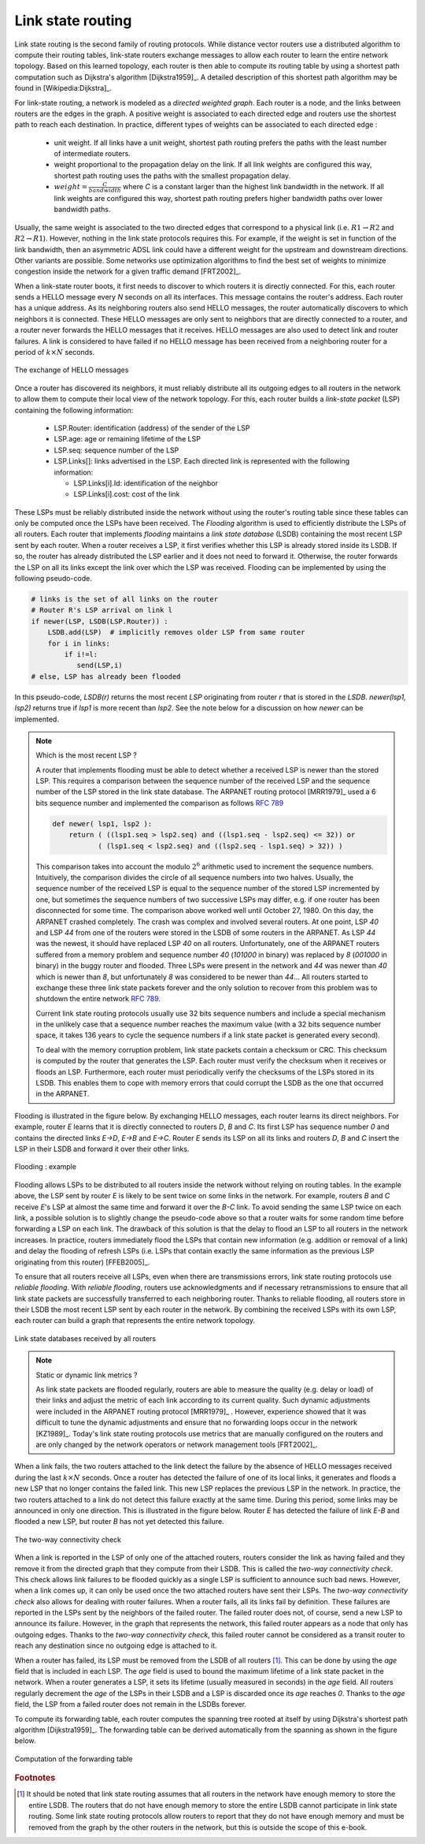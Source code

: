 .. Copyright |copy| 2010, 2019 by Olivier Bonaventure
.. This file is licensed under a `creative commons licence <http://creativecommons.org/licenses/by/3.0/>`_

.. index:: link-state routing

.. _linkstate:

Link state routing
------------------

Link state routing is the second family of routing protocols. While distance vector routers use a distributed algorithm to compute their routing tables, link-state routers exchange messages to allow each router to learn the entire network topology. Based on this learned topology, each router is then able to compute its routing table by using a shortest path computation such as Dijkstra's algorithm [Dijkstra1959]_. A detailed description of this shortest path algorithm may be found in [Wikipedia:Dijkstra]_.

For link-state routing, a network is modeled as a `directed weighted graph`. Each router is a node, and the links between routers are the edges in the graph. A positive weight is associated to each directed edge and routers use the shortest path to reach each destination. In practice, different types of weights can be associated to each directed edge :

 - unit weight. If all links have a unit weight, shortest path routing prefers the paths with the least number of intermediate routers.
 - weight proportional to the propagation delay on the link. If all link weights are configured this way, shortest path routing uses the paths with the smallest propagation delay.
 - :math:`weight=\frac{C}{bandwidth}` where `C` is a constant larger than the highest link bandwidth in the network. If all link weights are configured this way, shortest path routing prefers higher bandwidth paths over lower bandwidth paths.

Usually, the same weight is associated to the two directed edges that correspond to a physical link (i.e. :math:`R1 \rightarrow R2` and :math:`R2 \rightarrow R1`). However, nothing in the link state protocols requires this. For example, if the weight is set in function of the link bandwidth, then an asymmetric ADSL link could have a different weight for the upstream and downstream directions. Other variants are possible. Some networks use optimization algorithms to find the best set of weights to minimize congestion inside the network for a given traffic demand [FRT2002]_.


.. index:: Hello message

When a link-state router boots, it first needs to discover to which routers it is directly connected. For this, each router sends a HELLO message every `N` seconds on all its interfaces. This message contains the router's address. Each router has a unique address. As its neighboring routers also send HELLO messages, the router automatically discovers to which neighbors it is connected. These HELLO messages are only sent to neighbors that are directly connected to a router, and a router never forwards the HELLO messages that it receives. HELLO messages are also used to detect link and router failures. A link is considered to have failed if no HELLO message has been received from a neighboring router for a period of :math:`k \times N` seconds.

.. figure:: /principles/figures/ls-hello.png
   :align: center
   :scale: 70

   The exchange of HELLO messages


Once a router has discovered its neighbors, it must reliably distribute all its outgoing edges to all routers in the network to allow them to compute their local view of the network topology. For this, each router builds a `link-state packet` (LSP) containing the following information:

 - LSP.Router: identification (address) of the sender of the LSP
 - LSP.age: age or remaining lifetime of the LSP
 - LSP.seq: sequence number of the LSP
 - LSP.Links[]: links advertised in the LSP. Each directed link is represented with the following information:

   - LSP.Links[i].Id: identification of the neighbor
   - LSP.Links[i].cost: cost of the link

These LSPs must be reliably distributed inside the network without using the router's routing table since these tables can only be computed once the LSPs have been received. The `Flooding` algorithm is used to efficiently distribute the LSPs of all routers. Each router that implements `flooding` maintains a `link state database` (LSDB) containing the most recent LSP sent by each router. When a router receives a LSP, it first verifies whether this LSP is already stored inside its LSDB. If so, the router has already distributed the LSP earlier and it does not need to forward it. Otherwise, the router forwards the LSP on all its links except the link over which the LSP was received. Flooding can be implemented by using the following pseudo-code.

.. code-block:: python

    # links is the set of all links on the router
    # Router R's LSP arrival on link l
    if newer(LSP, LSDB(LSP.Router)) :
        LSDB.add(LSP)  # implicitly removes older LSP from same router
        for i in links:
            if i!=l:
      	       send(LSP,i)
    # else, LSP has already been flooded


In this pseudo-code, `LSDB(r)` returns the most recent `LSP` originating from router `r` that is stored in the `LSDB`. `newer(lsp1, lsp2)` returns true if `lsp1` is more recent than `lsp2`. See the note below for a discussion on how `newer` can be implemented.

.. note:: Which is the most recent LSP ?

 A router that implements flooding must be able to detect whether a received LSP is newer than the stored LSP. This requires a comparison between the sequence number of the received LSP and the sequence number of the LSP stored in the link state database. The ARPANET routing protocol [MRR1979]_ used a 6 bits sequence number and implemented the comparison as follows :rfc:`789`

 .. code-block:: python

    def newer( lsp1, lsp2 ):
        return ( ((lsp1.seq > lsp2.seq) and ((lsp1.seq - lsp2.seq) <= 32)) or
     	       ( (lsp1.seq < lsp2.seq) and ((lsp2.seq - lsp1.seq) > 32)) )

 This comparison takes into account the modulo :math:`2^{6}` arithmetic used to increment the sequence numbers. Intuitively, the comparison divides the circle of all sequence numbers into two halves. Usually, the sequence number of the received LSP is equal to the sequence number of the stored LSP incremented by one, but sometimes the sequence numbers of two successive LSPs may differ, e.g. if one router has been disconnected for some time. The comparison above worked well until October 27, 1980. On this day, the ARPANET crashed completely. The crash was complex and involved several routers. At one point, LSP `40` and LSP `44` from one of the routers were stored in the LSDB of some routers in the ARPANET. As LSP `44` was the newest, it should have replaced LSP `40` on all routers. Unfortunately, one of the ARPANET routers suffered from a memory problem and sequence number `40` (`101000` in binary) was replaced by `8` (`001000` in binary) in the buggy router and flooded. Three LSPs were present in the network and `44` was newer than `40` which is newer than `8`, but unfortunately `8` was considered to be newer than `44`... All routers started to exchange these three link state packets forever and the only solution to recover from this problem was to shutdown the entire network :rfc:`789`.

 Current link state routing protocols usually use 32 bits sequence numbers and include a special mechanism in the unlikely case that a sequence number reaches the maximum value (with a 32 bits sequence number space, it takes 136 years to cycle the sequence numbers if a link state packet is generated every second).

 To deal with the memory corruption problem, link state packets contain a checksum or CRC. This checksum is computed by the router that generates the LSP. Each router must verify the checksum when it receives or floods an LSP. Furthermore, each router must periodically verify the checksums of the LSPs stored in its LSDB. This enables them to cope with memory errors that could corrupt the LSDB as the one that occurred in the ARPANET.

Flooding is illustrated in the figure below. By exchanging HELLO messages, each router learns its direct neighbors. For example, router `E` learns that it is directly connected to routers `D`, `B` and `C`. Its first LSP has sequence number `0` and contains the directed links `E->D`, `E->B` and `E->C`. Router `E` sends its LSP on all its links and routers `D`, `B` and `C` insert the LSP in their LSDB and forward it over their other links.


.. figure:: /principles/figures/ls-flooding.png
   :align: center
   :scale: 100

   Flooding : example


Flooding allows LSPs to be distributed to all routers inside the network without relying on routing tables. In the example above, the LSP sent by router `E` is likely to be sent twice on some links in the network. For example, routers `B` and `C` receive `E`'s LSP at almost the same time and forward it over the `B-C` link. To avoid sending the same LSP twice on each link, a possible solution is to slightly change the pseudo-code above so that a router waits for some random time before forwarding a LSP on each link. The drawback of this solution is that the delay to flood an LSP to all routers in the network increases. In practice, routers immediately flood the LSPs that contain new information (e.g. addition or removal of a link) and delay the flooding of refresh LSPs (i.e. LSPs that contain exactly the same information as the previous LSP originating from this router) [FFEB2005]_.

To ensure that all routers receive all LSPs, even when there are transmissions errors, link state routing protocols use `reliable flooding`. With `reliable flooding`, routers use acknowledgments and if necessary retransmissions to ensure that all link state packets are successfully transferred to each neighboring router. Thanks to reliable flooding, all routers store in their LSDB the most recent LSP sent by each router in the network. By combining the received LSPs with its own LSP, each router can build a graph that represents the entire network topology.

.. figure:: /principles/figures/ls-lsdb.png
   :align: center
   :scale: 120

   Link state databases received by all routers


.. note:: Static or dynamic link metrics ?

 As link state packets are flooded regularly, routers are able to measure the quality (e.g. delay or load) of their links and adjust the metric of each link according to its current quality. Such dynamic adjustments were included in the ARPANET routing protocol [MRR1979]_ . However, experience showed that it was difficult to tune the dynamic adjustments and ensure that no forwarding loops occur in the network [KZ1989]_. Today's link state routing protocols use metrics that are manually configured on the routers and are only changed by the network operators or network management tools [FRT2002]_.

.. index:: two-way connectivity

When a link fails, the two routers attached to the link detect the failure by the absence of HELLO messages received during the last :math:`k \times N` seconds. Once a router has detected the failure of one of its local links, it generates and floods a new LSP that no longer contains the failed link. This new LSP replaces the previous LSP in the network. In practice, the two routers attached to a link do not detect this failure exactly at the same time. During this period, some links may be announced in only one direction. This is illustrated in the figure below. Router `E` has detected the failure of link `E-B` and flooded a new LSP, but router `B` has not yet detected this failure.


.. figure:: /principles/figures/ls-twoway.png
   :align: center
   :scale: 120

   The two-way connectivity check


When a link is reported in the LSP of only one of the attached routers, routers consider the link as having failed and they remove it from the directed graph that they compute from their LSDB. This is called the `two-way connectivity check`. This check allows link failures to be flooded quickly as a single LSP is sufficient to announce such bad news. However, when a link comes up, it can only be used once the two attached routers have sent their LSPs. The `two-way connectivity check` also allows for dealing with router failures. When a router fails, all its links fail by definition. These failures are reported in the LSPs sent by the neighbors of the failed router. The failed router does not, of course, send a new LSP to announce its failure. However, in the graph that represents the network, this failed router appears as a node that only has outgoing edges. Thanks to the `two-way connectivity check`, this failed router cannot be considered as a transit router to reach any destination since no outgoing edge is attached to it.

When a router has failed, its LSP must be removed from the LSDB of all routers [#foverload]_. This can be done by using the `age` field that is included in each LSP. The `age` field is used to bound the maximum lifetime of a link state packet in the network. When a router generates a LSP, it sets its lifetime (usually measured in seconds) in the `age` field. All routers regularly decrement the `age` of the LSPs in their LSDB and a LSP is discarded once its `age` reaches `0`. Thanks to the `age` field, the LSP from a failed router does not remain in the LSDBs forever.

To compute its forwarding table, each router computes the spanning tree rooted at itself by using Dijkstra's shortest path algorithm [Dijkstra1959]_. The forwarding table can be derived automatically from the spanning as shown in the figure below.

.. figure:: /principles/figures/ls-computation.png
   :align: center
   :scale: 120

   Computation of the forwarding table


.. inginious:: q-net-ls


.. rubric:: Footnotes

.. [#foverload] It should be noted that link state routing assumes that all routers in the network have enough memory to store the entire LSDB. The routers that do not have enough memory to store the entire LSDB cannot participate in link state routing. Some link state routing protocols allow routers to report that they do not have enough memory and must be removed from the graph by the other routers in the network, but this is outside the scope of this e-book.
